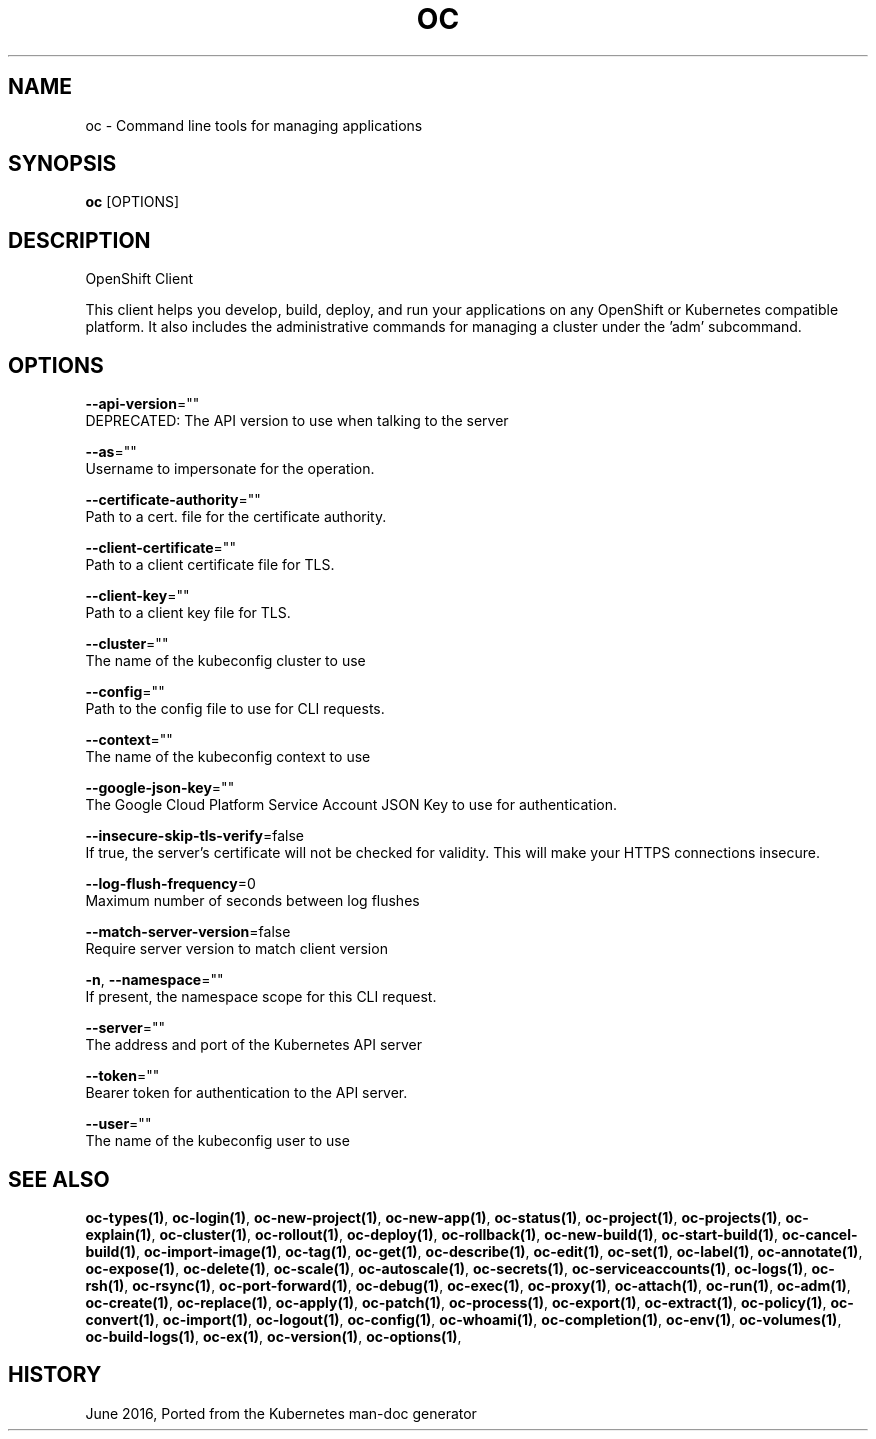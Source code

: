 .TH "OC" "1" " Openshift CLI User Manuals" "Openshift" "June 2016"  ""


.SH NAME
.PP
oc \- Command line tools for managing applications


.SH SYNOPSIS
.PP
\fBoc\fP [OPTIONS]


.SH DESCRIPTION
.PP
OpenShift Client

.PP
This client helps you develop, build, deploy, and run your applications on any OpenShift or
Kubernetes compatible platform. It also includes the administrative commands for managing a
cluster under the 'adm' subcommand.


.SH OPTIONS
.PP
\fB\-\-api\-version\fP=""
    DEPRECATED: The API version to use when talking to the server

.PP
\fB\-\-as\fP=""
    Username to impersonate for the operation.

.PP
\fB\-\-certificate\-authority\fP=""
    Path to a cert. file for the certificate authority.

.PP
\fB\-\-client\-certificate\fP=""
    Path to a client certificate file for TLS.

.PP
\fB\-\-client\-key\fP=""
    Path to a client key file for TLS.

.PP
\fB\-\-cluster\fP=""
    The name of the kubeconfig cluster to use

.PP
\fB\-\-config\fP=""
    Path to the config file to use for CLI requests.

.PP
\fB\-\-context\fP=""
    The name of the kubeconfig context to use

.PP
\fB\-\-google\-json\-key\fP=""
    The Google Cloud Platform Service Account JSON Key to use for authentication.

.PP
\fB\-\-insecure\-skip\-tls\-verify\fP=false
    If true, the server's certificate will not be checked for validity. This will make your HTTPS connections insecure.

.PP
\fB\-\-log\-flush\-frequency\fP=0
    Maximum number of seconds between log flushes

.PP
\fB\-\-match\-server\-version\fP=false
    Require server version to match client version

.PP
\fB\-n\fP, \fB\-\-namespace\fP=""
    If present, the namespace scope for this CLI request.

.PP
\fB\-\-server\fP=""
    The address and port of the Kubernetes API server

.PP
\fB\-\-token\fP=""
    Bearer token for authentication to the API server.

.PP
\fB\-\-user\fP=""
    The name of the kubeconfig user to use


.SH SEE ALSO
.PP
\fBoc\-types(1)\fP, \fBoc\-login(1)\fP, \fBoc\-new\-project(1)\fP, \fBoc\-new\-app(1)\fP, \fBoc\-status(1)\fP, \fBoc\-project(1)\fP, \fBoc\-projects(1)\fP, \fBoc\-explain(1)\fP, \fBoc\-cluster(1)\fP, \fBoc\-rollout(1)\fP, \fBoc\-deploy(1)\fP, \fBoc\-rollback(1)\fP, \fBoc\-new\-build(1)\fP, \fBoc\-start\-build(1)\fP, \fBoc\-cancel\-build(1)\fP, \fBoc\-import\-image(1)\fP, \fBoc\-tag(1)\fP, \fBoc\-get(1)\fP, \fBoc\-describe(1)\fP, \fBoc\-edit(1)\fP, \fBoc\-set(1)\fP, \fBoc\-label(1)\fP, \fBoc\-annotate(1)\fP, \fBoc\-expose(1)\fP, \fBoc\-delete(1)\fP, \fBoc\-scale(1)\fP, \fBoc\-autoscale(1)\fP, \fBoc\-secrets(1)\fP, \fBoc\-serviceaccounts(1)\fP, \fBoc\-logs(1)\fP, \fBoc\-rsh(1)\fP, \fBoc\-rsync(1)\fP, \fBoc\-port\-forward(1)\fP, \fBoc\-debug(1)\fP, \fBoc\-exec(1)\fP, \fBoc\-proxy(1)\fP, \fBoc\-attach(1)\fP, \fBoc\-run(1)\fP, \fBoc\-adm(1)\fP, \fBoc\-create(1)\fP, \fBoc\-replace(1)\fP, \fBoc\-apply(1)\fP, \fBoc\-patch(1)\fP, \fBoc\-process(1)\fP, \fBoc\-export(1)\fP, \fBoc\-extract(1)\fP, \fBoc\-policy(1)\fP, \fBoc\-convert(1)\fP, \fBoc\-import(1)\fP, \fBoc\-logout(1)\fP, \fBoc\-config(1)\fP, \fBoc\-whoami(1)\fP, \fBoc\-completion(1)\fP, \fBoc\-env(1)\fP, \fBoc\-volumes(1)\fP, \fBoc\-build\-logs(1)\fP, \fBoc\-ex(1)\fP, \fBoc\-version(1)\fP, \fBoc\-options(1)\fP,


.SH HISTORY
.PP
June 2016, Ported from the Kubernetes man\-doc generator
